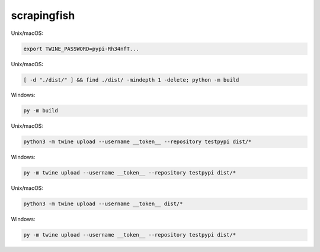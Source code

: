 scrapingfish
=============

Unix/macOS:

.. code-block:: sh

    export TWINE_PASSWORD=pypi-Rh34nfT...

Unix/macOS:

.. code-block:: sh

    [ -d "./dist/" ] && find ./dist/ -mindepth 1 -delete; python -m build

Windows:

.. code-block:: powershell

    py -m build

Unix/macOS:

.. code-block:: sh

    python3 -m twine upload --username __token__ --repository testpypi dist/*

Windows:

.. code-block:: powershell

    py -m twine upload --username __token__ --repository testpypi dist/*

Unix/macOS:

.. code-block:: sh

    python3 -m twine upload --username __token__ dist/*

Windows:

.. code-block:: powershell

    py -m twine upload --username __token__ --repository testpypi dist/*

